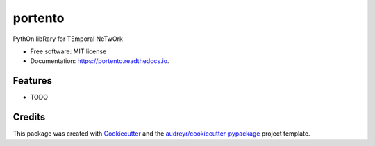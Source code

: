 ========
portento
========


.. image:: https://img.shields.io/pypi/v/portento.svg
        :target: https://pypi.python.org/pypi/portento

.. image:: https://github.com/nptlab/portento/actions/workflows/python-package.yml/badge.svg
        :target: https://github.com/nptlab/portento/actions/workflows/python-package.yml

.. image:: https://readthedocs.org/projects/portento/badge/?version=latest
        :target: https://portento.readthedocs.io/en/latest/?version=latest
        :alt: Documentation Status




PythOn libRary for TEmporal NeTwOrk


* Free software: MIT license
* Documentation: https://portento.readthedocs.io.


Features
--------

* TODO

Credits
-------

This package was created with Cookiecutter_ and the `audreyr/cookiecutter-pypackage`_ project template.

.. _Cookiecutter: https://github.com/audreyr/cookiecutter
.. _`audreyr/cookiecutter-pypackage`: https://github.com/audreyr/cookiecutter-pypackage
